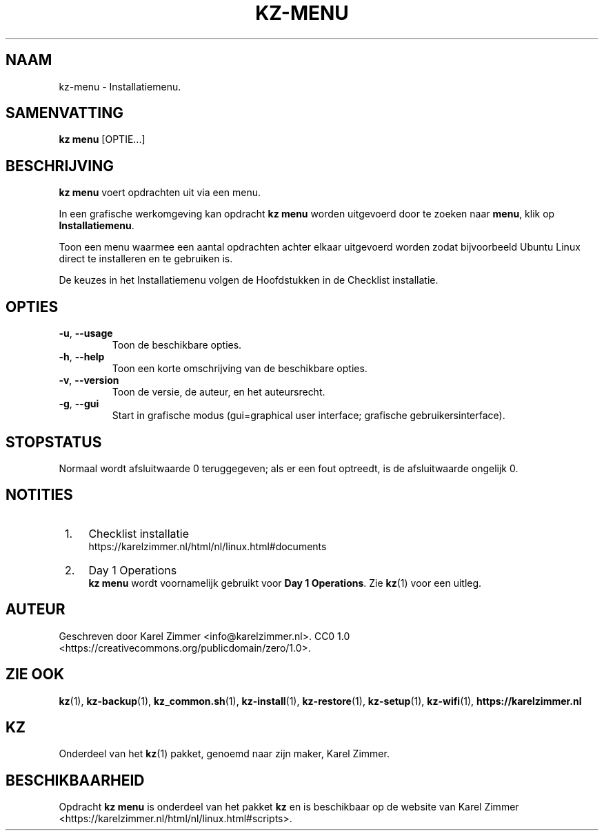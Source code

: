 .\"############################################################################
.\"# Man page for kz-menu.
.\"#
.\"# Written by Karel Zimmer <info@karelzimmer.nl>, CC0 1.0
.\"# <https://creativecommons.org/publicdomain/zero/1.0>.
.\"############################################################################
.\"
.TH "KZ-MENU" "1" "Handleiding kz" "kz 4.2.1" "Handleiding kz"
.\"
.\"
.SH NAAM
kz-menu \- Installatiemenu.
.\"
.\"
.SH SAMENVATTING
.B kz menu
[OPTIE...]
.\"
.\"
.SH BESCHRIJVING
\fBkz menu\fR voert opdrachten uit via een menu.
.sp
In een grafische werkomgeving kan opdracht \fBkz menu\fR worden uitgevoerd door
te zoeken naar \fBmenu\fR, klik op \fBInstallatiemenu\fR.
.sp
Toon een menu waarmee een aantal opdrachten achter elkaar uitgevoerd worden
zodat bijvoorbeeld Ubuntu Linux direct te installeren en te gebruiken is.
.sp
De keuzes in het Installatiemenu volgen de Hoofdstukken in de Checklist
installatie.
.\"
.\"
.SH OPTIES
.TP
\fB-u\fR, \fB--usage\fR
Toon de beschikbare opties.
.TP
\fB-h\fR, \fB--help\fR
Toon een korte omschrijving van de beschikbare opties.
.TP
\fB-v\fR, \fB--version\fR
Toon de versie, de auteur, en het auteursrecht.
.TP
\fB-g\fR, \fB--gui\fR
Start in grafische modus (gui=graphical user interface;
grafische gebruikersinterface).
.\"
.\"
.SH STOPSTATUS
Normaal wordt afsluitwaarde 0 teruggegeven; als er een fout optreedt, is de
afsluitwaarde ongelijk 0.
.\"
.\"
.SH NOTITIES
.IP " 1." 4
Checklist installatie
.RS 4
https://karelzimmer.nl/html/nl/linux.html#documents
.RE
.IP " 2." 4
Day 1 Operations
.RS 4
\fBkz menu\fR wordt voornamelijk gebruikt voor \fBDay 1 Operations\fR. Zie
\fBkz\fR(1) voor een uitleg.
.RE
.\"
.\"
.SH AUTEUR
Geschreven door Karel Zimmer <info@karelzimmer.nl>.
CC0 1.0 <https://creativecommons.org/publicdomain/zero/1.0>.
.\"
.\"
.SH ZIE OOK
\fBkz\fR(1),
\fBkz-backup\fR(1),
\fBkz_common.sh\fR(1),
\fBkz-install\fR(1),
\fBkz-restore\fR(1),
\fBkz-setup\fR(1),
\fBkz-wifi\fR(1),
\fBhttps://karelzimmer.nl\fR
.\"
.\"
.SH KZ
Onderdeel van het \fBkz\fR(1) pakket, genoemd naar zijn maker, Karel Zimmer.
.\"
.\"
.SH BESCHIKBAARHEID
Opdracht \fBkz menu\fR is onderdeel van het pakket \fBkz\fR en is beschikbaar
op de website van Karel Zimmer
<https://karelzimmer.nl/html/nl/linux.html#scripts>.
